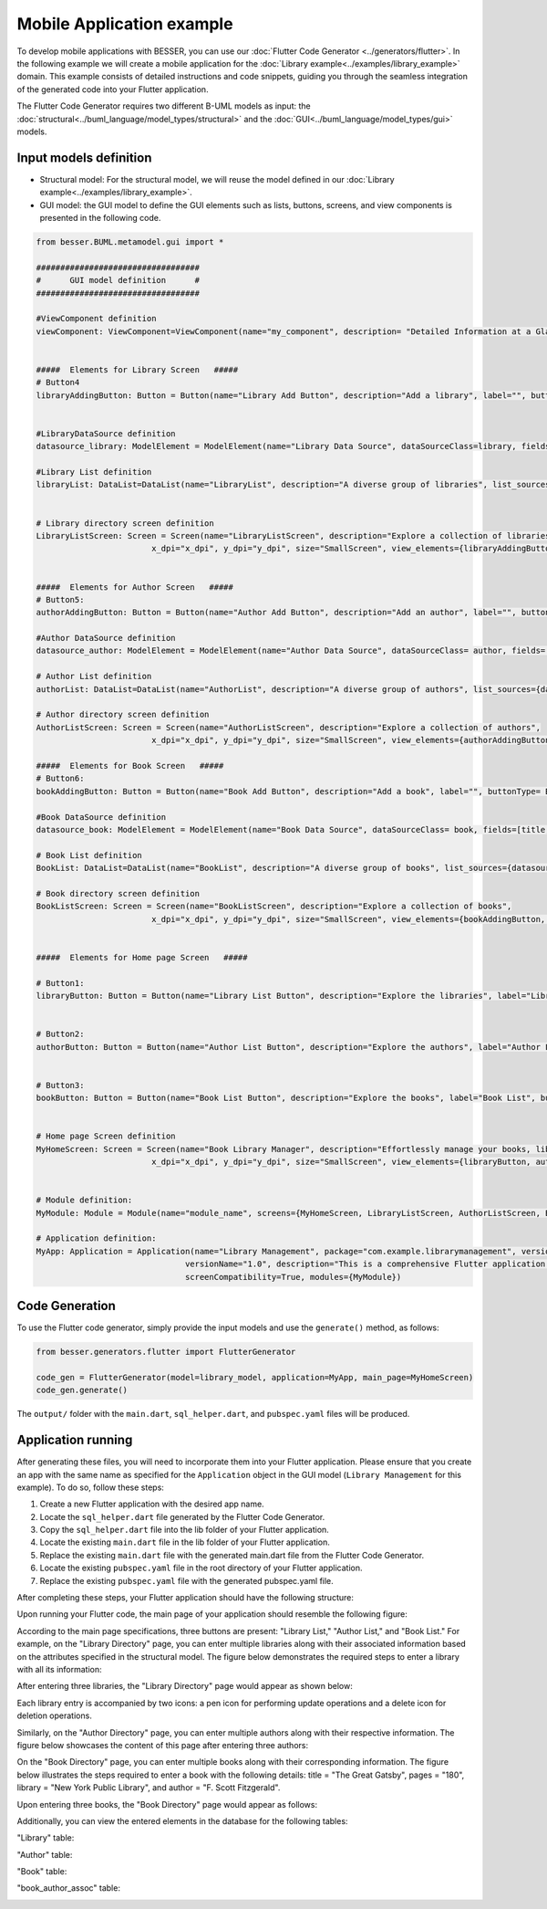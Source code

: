 Mobile Application example
==========================

To develop mobile applications with BESSER, you can use our :doc:`Flutter Code Generator <../generators/flutter>`. In the following example
we will create a mobile application for the :doc:`Library example<../examples/library_example>` domain. This example consists of detailed
instructions and code snippets, guiding you through the seamless integration of the generated code into your Flutter application.

The Flutter Code Generator requires two different B-UML models as input: the :doc:`structural<../buml_language/model_types/structural>` 
and the :doc:`GUI<../buml_language/model_types/gui>` models.

Input models definition
-----------------------

* Structural model: For the structural model, we will reuse the model defined in our :doc:`Library example<../examples/library_example>`.
* GUI model: the GUI model to define the GUI elements such as lists, buttons, screens, and view components is presented in the following code.

.. code-block:: python

  from besser.BUML.metamodel.gui import *
   
  ##################################
  #      GUI model definition      #
  ##################################

  #ViewComponent definition
  viewComponent: ViewComponent=ViewComponent(name="my_component", description= "Detailed Information at a Glance")


  #####  Elements for Library Screen   #####
  # Button4
  libraryAddingButton: Button = Button(name="Library Add Button", description="Add a library", label="", buttonType= ButtonType.FloatingActionButton, actionType= ButtonActionType.Add)


  #LibraryDataSource definition
  datasource_library: ModelElement = ModelElement(name="Library Data Source", dataSourceClass=library, fields=[library_name, address])

  #Library List definition
  libraryList: DataList=DataList(name="LibraryList", description="A diverse group of libraries", list_sources={datasource_library})


  # Library directory screen definition
  LibraryListScreen: Screen = Screen(name="LibraryListScreen", description="Explore a collection of libraries",
                          x_dpi="x_dpi", y_dpi="y_dpi", size="SmallScreen", view_elements={libraryAddingButton, libraryList})


  #####  Elements for Author Screen   #####
  # Button5:
  authorAddingButton: Button = Button(name="Author Add Button", description="Add an author", label="", buttonType= ButtonType.FloatingActionButton, actionType=ButtonActionType.Add)

  #Author DataSource definition
  datasource_author: ModelElement = ModelElement(name="Author Data Source", dataSourceClass= author, fields=[author_name, email])

  # Author List definition
  authorList: DataList=DataList(name="AuthorList", description="A diverse group of authors", list_sources={datasource_author})

  # Author directory screen definition
  AuthorListScreen: Screen = Screen(name="AuthorListScreen", description="Explore a collection of authors",
                          x_dpi="x_dpi", y_dpi="y_dpi", size="SmallScreen", view_elements={authorAddingButton, authorList})

  #####  Elements for Book Screen   #####
  # Button6:
  bookAddingButton: Button = Button(name="Book Add Button", description="Add a book", label="", buttonType= ButtonType.FloatingActionButton, actionType=ButtonActionType.Add)

  #Book DataSource definition
  datasource_book: ModelElement = ModelElement(name="Book Data Source", dataSourceClass= book, fields=[title, pages, release])

  # Book List definition
  BookList: DataList=DataList(name="BookList", description="A diverse group of books", list_sources={datasource_book})

  # Book directory screen definition
  BookListScreen: Screen = Screen(name="BookListScreen", description="Explore a collection of books",
                          x_dpi="x_dpi", y_dpi="y_dpi", size="SmallScreen", view_elements={bookAddingButton, BookList})
                          

  #####  Elements for Home page Screen   #####

  # Button1:
  libraryButton: Button = Button(name="Library List Button", description="Explore the libraries", label="Library List", buttonType= ButtonType.RaisedButton, actionType=ButtonActionType.Navigate, targetScreen=LibraryListScreen)


  # Button2:
  authorButton: Button = Button(name="Author List Button", description="Explore the authors", label="Author List", buttonType= ButtonType.RaisedButton, actionType=ButtonActionType.Navigate, targetScreen=AuthorListScreen)


  # Button3:
  bookButton: Button = Button(name="Book List Button", description="Explore the books", label="Book List", buttonType= ButtonType.RaisedButton, actionType=ButtonActionType.Navigate, targetScreen=BookListScreen)


  # Home page Screen definition
  MyHomeScreen: Screen = Screen(name="Book Library Manager", description="Effortlessly manage your books, libraries, and authors, with the ability to view and update their information.",
                          x_dpi="x_dpi", y_dpi="y_dpi", size="SmallScreen", view_elements={libraryButton, authorButton, bookButton})


  # Module definition:
  MyModule: Module = Module(name="module_name", screens={MyHomeScreen, LibraryListScreen, AuthorListScreen, BookListScreen})

  # Application definition:
  MyApp: Application = Application(name="Library Management", package="com.example.librarymanagement", versionCode="1",
                                 versionName="1.0", description="This is a comprehensive Flutter application for managing a library.",
                                 screenCompatibility=True, modules={MyModule})


Code Generation
---------------

To use the Flutter code generator, simply provide the input models and use the ``generate()`` method, as follows:

.. code-block:: python

  from besser.generators.flutter import FlutterGenerator
  
  code_gen = FlutterGenerator(model=library_model, application=MyApp, main_page=MyHomeScreen)
  code_gen.generate()

The ``output/`` folder with the ``main.dart``, ``sql_helper.dart``, and ``pubspec.yaml`` files will be produced.

Application running
-------------------

After generating these files, you will need to incorporate them into your Flutter application. 
Please ensure that you create an app with the same name as specified for the ``Application`` object in the GUI model
(``Library Management`` for this example). To do so, follow these steps:

1. Create a new Flutter application with the desired app name.
2. Locate the ``sql_helper.dart`` file generated by the Flutter Code Generator.
3. Copy the ``sql_helper.dart`` file into the lib folder of your Flutter application.
4. Locate the existing ``main.dart`` file in the lib folder of your Flutter application.
5. Replace the existing ``main.dart`` file with the generated main.dart file from the Flutter Code Generator.
6. Locate the existing ``pubspec.yaml`` file in the root directory of your Flutter application.
7. Replace the existing ``pubspec.yaml`` file with the generated pubspec.yaml file.

After completing these steps, your Flutter application should have the following structure:

.. image:: ../img/app_structure.png
  :width: 300
  :alt: Flutter app structure
  :align: center

Upon running your Flutter code, the main page of your application should resemble the following figure:

.. image:: ../img/main_page.png
  :width: 300
  :alt: main page of app
  :align: center


According to the main page specifications, three buttons are present: "Library List," "Author List," and "Book List."
For example, on the "Library Directory" page, you can enter multiple libraries along with their associated information based on the attributes specified in the structural model.
The figure below demonstrates the required steps to enter a library with all its information:

.. image:: ../img/library_list.png
  :width: 800
  :alt: add a new library
  :align: center

After entering three libraries, the "Library Directory" page would appear as shown below:

.. image:: ../img/library_directory.png
  :width: 300
  :alt: add three libraries
  :align: center

Each library entry is accompanied by two icons: a pen icon for performing update operations and a delete icon for deletion operations.

Similarly, on the "Author Directory" page, you can enter multiple authors along with their respective information. 
The figure below showcases the content of this page after entering three authors:


.. image:: ../img/author_directory.png
  :width: 300
  :alt: add three authors
  :align: center

On the "Book Directory" page, you can enter multiple books along with their corresponding information. 
The figure below illustrates the steps required to enter a book with the following details: title = "The Great Gatsby", pages = "180", library = "New York Public Library", and author = "F. Scott Fitzgerald".

.. image:: ../img/book_list.png
  :width: 800
  :alt: add a new book
  :align: center

Upon entering three books, the "Book Directory" page would appear as follows:

.. image:: ../img/book_directory.png
  :width: 300
  :alt: add a new book
  :align: center

Additionally, you can view the entered elements in the database for the following tables:

"Library" table: 

.. image:: ../img/library_table.png
  :width: 450
  :alt: library table
  :align: center


"Author" table: 

.. image:: ../img/author_table.png
  :width: 450
  :alt: author table
  :align: center


"Book" table: 

.. image:: ../img/book_table.png
  :width: 450
  :alt: book table
  :align: center

"book_author_assoc" table: 

.. image:: ../img/book_author_assoc_table.png
  :width: 300
  :alt: book_author_assoc table
  :align: center
